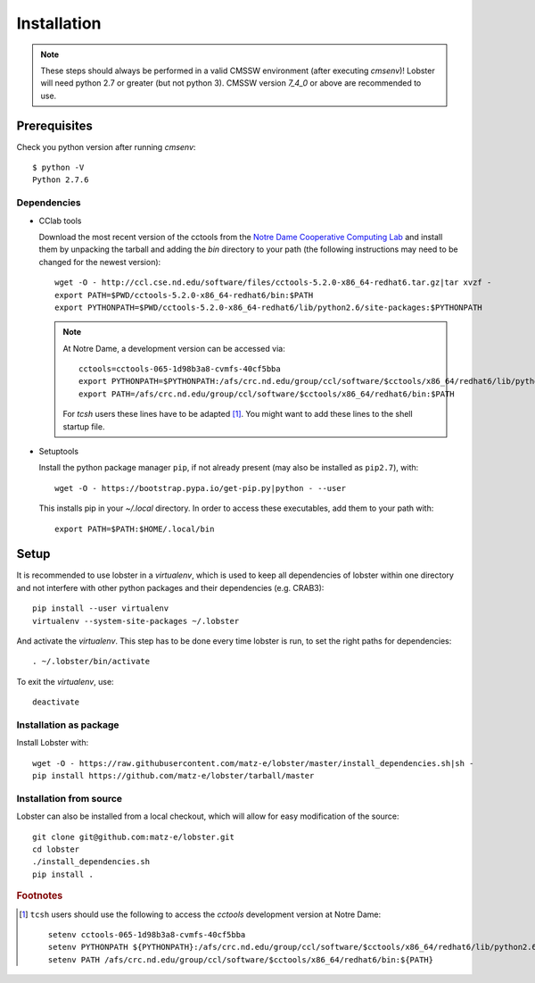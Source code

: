 Installation
============

.. note::
   These steps should always be performed in a valid CMSSW environment
   (after executing `cmsenv`)!  Lobster will need python 2.7 or greater
   (but not python 3).  CMSSW version `7_4_0` or above are recommended to
   use.

Prerequisites
-------------

Check you python version after running `cmsenv`::

    $ python -V
    Python 2.7.6

Dependencies
~~~~~~~~~~~~

* CClab tools

  Download the most recent version of the cctools from the `Notre Dame
  Cooperative Computing Lab`_ and install them by unpacking the tarball and
  adding the `bin` directory to your path (the following instructions may
  need to be changed for the newest version)::

    wget -O - http://ccl.cse.nd.edu/software/files/cctools-5.2.0-x86_64-redhat6.tar.gz|tar xvzf -
    export PATH=$PWD/cctools-5.2.0-x86_64-redhat6/bin:$PATH
    export PYTHONPATH=$PWD/cctools-5.2.0-x86_64-redhat6/lib/python2.6/site-packages:$PYTHONPATH

  .. note::
     At Notre Dame, a development version can be accessed via::

      cctools=cctools-065-1d98b3a8-cvmfs-40cf5bba
      export PYTHONPATH=$PYTHONPATH:/afs/crc.nd.edu/group/ccl/software/$cctools/x86_64/redhat6/lib/python2.6/site-packages
      export PATH=/afs/crc.nd.edu/group/ccl/software/$cctools/x86_64/redhat6/bin:$PATH

     For `tcsh` users these lines have to be adapted [#ftools]_.  You might
     want to add these lines to the shell startup file.

* Setuptools

  Install the python package manager ``pip``, if not already present (may also
  be installed as ``pip2.7``), with::

    wget -O - https://bootstrap.pypa.io/get-pip.py|python - --user

  This installs pip in your `~/.local` directory. In order to access these
  executables, add them to your path with::

    export PATH=$PATH:$HOME/.local/bin

Setup
-----

It is recommended to use lobster in a `virtualenv`, which is used to keep
all dependencies of lobster within one directory and not interfere with
other python packages and their dependencies (e.g. CRAB3)::

    pip install --user virtualenv
    virtualenv --system-site-packages ~/.lobster

And activate the `virtualenv`.  This step has to be done every time lobster
is run, to set the right paths for dependencies::

    . ~/.lobster/bin/activate

To exit the `virtualenv`, use::

    deactivate

Installation as package
~~~~~~~~~~~~~~~~~~~~~~~

Install Lobster with::

    wget -O - https://raw.githubusercontent.com/matz-e/lobster/master/install_dependencies.sh|sh -
    pip install https://github.com/matz-e/lobster/tarball/master

Installation from source
~~~~~~~~~~~~~~~~~~~~~~~~

Lobster can also be installed from a local checkout, which will allow for
easy modification of the source::

    git clone git@github.com:matz-e/lobster.git
    cd lobster
    ./install_dependencies.sh
    pip install .

.. _Notre Dame Cooperative Computing Lab: http://www3.nd.edu/~ccl/software/download.shtml

.. rubric:: Footnotes

.. [#ftools] ``tcsh`` users should use the following to access the
   `cctools` development version at Notre Dame::

    setenv cctools-065-1d98b3a8-cvmfs-40cf5bba
    setenv PYTHONPATH ${PYTHONPATH}:/afs/crc.nd.edu/group/ccl/software/$cctools/x86_64/redhat6/lib/python2.6/site-packages
    setenv PATH /afs/crc.nd.edu/group/ccl/software/$cctools/x86_64/redhat6/bin:${PATH}
